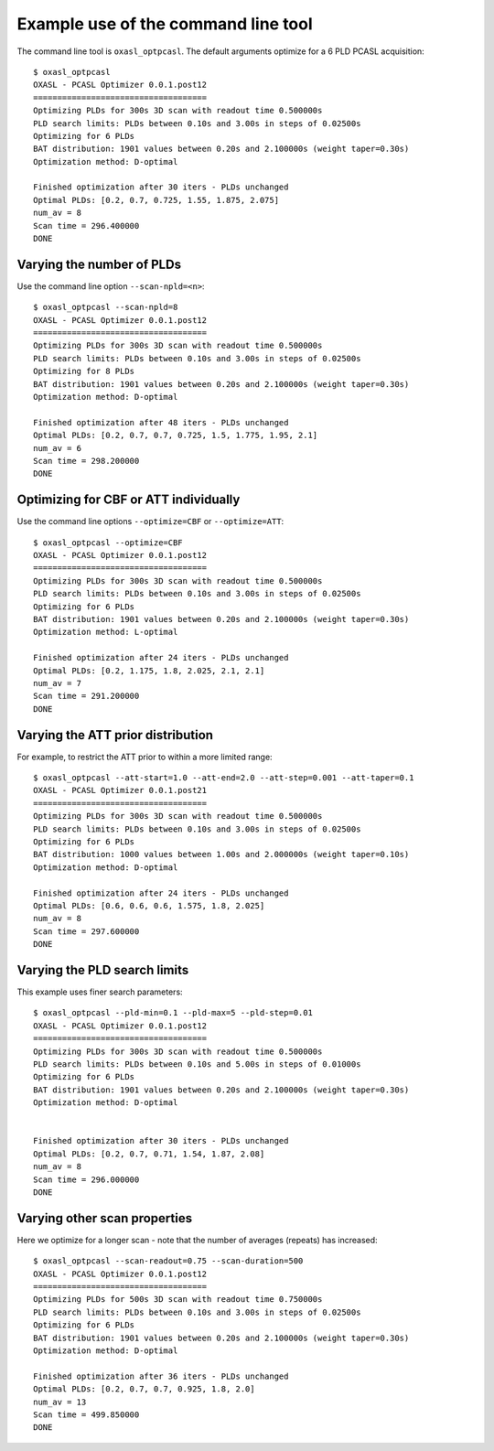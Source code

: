 Example use of the command line tool
====================================

The command line tool is ``oxasl_optpcasl``. The default arguments optimize for a 6 PLD PCASL
acquisition::

    $ oxasl_optpcasl 
    OXASL - PCASL Optimizer 0.0.1.post12
    ====================================
    Optimizing PLDs for 300s 3D scan with readout time 0.500000s
    PLD search limits: PLDs between 0.10s and 3.00s in steps of 0.02500s
    Optimizing for 6 PLDs
    BAT distribution: 1901 values between 0.20s and 2.100000s (weight taper=0.30s)
    Optimization method: D-optimal

    Finished optimization after 30 iters - PLDs unchanged
    Optimal PLDs: [0.2, 0.7, 0.725, 1.55, 1.875, 2.075]
    num_av = 8
    Scan time = 296.400000
    DONE

Varying the number of PLDs
~~~~~~~~~~~~~~~~~~~~~~~~~~

Use the command line option ``--scan-npld=<n>``::

    $ oxasl_optpcasl --scan-npld=8
    OXASL - PCASL Optimizer 0.0.1.post12
    ====================================
    Optimizing PLDs for 300s 3D scan with readout time 0.500000s
    PLD search limits: PLDs between 0.10s and 3.00s in steps of 0.02500s
    Optimizing for 8 PLDs
    BAT distribution: 1901 values between 0.20s and 2.100000s (weight taper=0.30s)
    Optimization method: D-optimal

    Finished optimization after 48 iters - PLDs unchanged
    Optimal PLDs: [0.2, 0.7, 0.7, 0.725, 1.5, 1.775, 1.95, 2.1]
    num_av = 6
    Scan time = 298.200000
    DONE

Optimizing for CBF or ATT individually
~~~~~~~~~~~~~~~~~~~~~~~~~~~~~~~~~~~~~~

Use the command line options ``--optimize=CBF`` or ``--optimize=ATT``::

    $ oxasl_optpcasl --optimize=CBF
    OXASL - PCASL Optimizer 0.0.1.post12
    ====================================
    Optimizing PLDs for 300s 3D scan with readout time 0.500000s
    PLD search limits: PLDs between 0.10s and 3.00s in steps of 0.02500s
    Optimizing for 6 PLDs
    BAT distribution: 1901 values between 0.20s and 2.100000s (weight taper=0.30s)
    Optimization method: L-optimal

    Finished optimization after 24 iters - PLDs unchanged
    Optimal PLDs: [0.2, 1.175, 1.8, 2.025, 2.1, 2.1]
    num_av = 7
    Scan time = 291.200000
    DONE

Varying the ATT prior distribution
~~~~~~~~~~~~~~~~~~~~~~~~~~~~~~~~~~

For example, to restrict the ATT prior to within a more limited range::

    $ oxasl_optpcasl --att-start=1.0 --att-end=2.0 --att-step=0.001 --att-taper=0.1
    OXASL - PCASL Optimizer 0.0.1.post21
    ====================================
    Optimizing PLDs for 300s 3D scan with readout time 0.500000s
    PLD search limits: PLDs between 0.10s and 3.00s in steps of 0.02500s
    Optimizing for 6 PLDs
    BAT distribution: 1000 values between 1.00s and 2.000000s (weight taper=0.10s)
    Optimization method: D-optimal

    Finished optimization after 24 iters - PLDs unchanged
    Optimal PLDs: [0.6, 0.6, 0.6, 1.575, 1.8, 2.025]
    num_av = 8
    Scan time = 297.600000
    DONE

Varying the PLD search limits
~~~~~~~~~~~~~~~~~~~~~~~~~~~~~

This example uses finer search parameters::

    $ oxasl_optpcasl --pld-min=0.1 --pld-max=5 --pld-step=0.01
    OXASL - PCASL Optimizer 0.0.1.post12
    ====================================
    Optimizing PLDs for 300s 3D scan with readout time 0.500000s
    PLD search limits: PLDs between 0.10s and 5.00s in steps of 0.01000s
    Optimizing for 6 PLDs
    BAT distribution: 1901 values between 0.20s and 2.100000s (weight taper=0.30s)
    Optimization method: D-optimal


    Finished optimization after 30 iters - PLDs unchanged
    Optimal PLDs: [0.2, 0.7, 0.71, 1.54, 1.87, 2.08]
    num_av = 8
    Scan time = 296.000000
    DONE

Varying other scan properties
~~~~~~~~~~~~~~~~~~~~~~~~~~~~~

Here we optimize for a longer scan - note that the number of averages (repeats) has increased::

    $ oxasl_optpcasl --scan-readout=0.75 --scan-duration=500
    OXASL - PCASL Optimizer 0.0.1.post12
    ====================================
    Optimizing PLDs for 500s 3D scan with readout time 0.750000s
    PLD search limits: PLDs between 0.10s and 3.00s in steps of 0.02500s
    Optimizing for 6 PLDs
    BAT distribution: 1901 values between 0.20s and 2.100000s (weight taper=0.30s)
    Optimization method: D-optimal

    Finished optimization after 36 iters - PLDs unchanged
    Optimal PLDs: [0.2, 0.7, 0.7, 0.925, 1.8, 2.0]
    num_av = 13
    Scan time = 499.850000
    DONE
